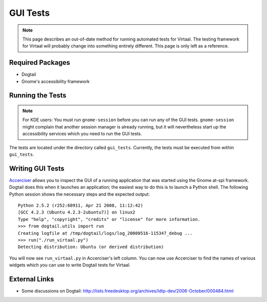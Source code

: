
.. _testing#gui_tests:

GUI Tests
*********

.. note:: This page describes an out-of-date method for running automated tests
   for Virtaal. The testing framework for Virtaal will probably change into
   something entirely different. This page is only left as a reference.

.. _testing#required_packages:

Required Packages
=================

* Dogtail
* Gnome's accessibility framework

.. _testing#running_the_tests:

Running the Tests
=================

.. note:: For KDE users: You must run ``gnome-session`` before you can run any
   of the GUI tests. ``gnome-session`` might complain that another session
   manager is already running, but it will nevertheless start up the
   accessibility services which you need to run the GUI tests.

The tests are located under the directory called ``gui_tests``. Currently, the
tests must be executed from within ``gui_tests``.

.. _testing#writing_gui_tests:

Writing GUI Tests
=================

`Accerciser <https://live.gnome.org/Accerciser>`_ allows you to inspect the GUI
of a running application that was started using the Gnome at-spi framework.
Dogtail does this when it launches an application; the easiest way to do this
is to launch a Python shell. The following Python session shows the necessary
steps and the expected output::

  Python 2.5.2 (r252:60911, Apr 21 2008, 11:12:42)
  [GCC 4.2.3 (Ubuntu 4.2.3-2ubuntu7)] on linux2
  Type "help", "copyright", "credits" or "license" for more information.
  >>> from dogtail.utils import run
  Creating logfile at /tmp/dogtail/logs/log_20080516-115347_debug ...
  >>> run("./run_virtaal.py")
  Detecting distribution: Ubuntu (or derived distribution)

You will now see ``run_virtaal.py`` in Accerciser's left column. You can now
use Accerciser to find the names of various widgets which you can use to write
Dogtail tests for Virtaal.

.. _testing#external_links:

External Links
==============
- Some discussions on Dogtail:
  http://lists.freedesktop.org/archives/ldtp-dev/2006-October/000484.html

